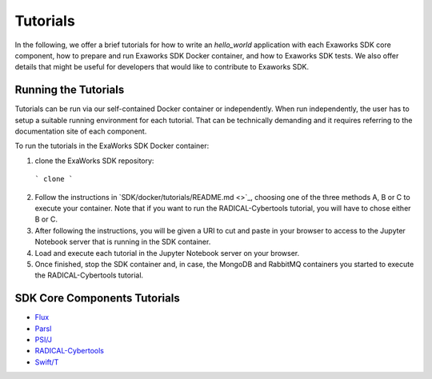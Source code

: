 .. _chapter_tutorials:

=========
Tutorials
=========

In the following, we offer a brief tutorials for how to write an `hello_world`
application with each Exaworks SDK core component, how to prepare and run
Exaworks SDK Docker container, and how to Exaworks SDK tests. We also offer
details that might be useful for developers that would like to contribute to
Exaworks SDK.


Running the Tutorials
---------------------

Tutorials can be run via our self-contained Docker container or independently.
When run independently, the user has to setup a suitable running environment for
each tutorial. That can be technically demanding and it requires referring to
the documentation site of each component.

To run the tutorials in the ExaWorks SDK Docker container:

1. clone the ExaWorks SDK repository:

  ```
  clone
  ```

2. Follow the instructions in `SDK/docker/tutorials/README.md <>`_, choosing one
   of the three methods A, B or C to execute your container. Note that if you
   want to run the RADICAL-Cybertools tutorial, you will have to chose either B
   or C.
3. After following the instructions, you will be given a URI to cut and paste in
   your browser to access to the Jupyter Notebook server that is running in the
   SDK container.
4. Load and execute each tutorial in the Jupyter Notebook server on your
   browser.
5. Once finished, stop the SDK container and, in case, the MongoDB and RabbitMQ
   containers you started to execute the RADICAL-Cybertools tutorial.


SDK Core Components Tutorials
-----------------------------

* `Flux <tutorials/flux.ipynb>`_
* `Parsl <tutorials/parsl/parsl.ipynb>`_
* `PSI/J <tutorials/psij.ipynb>`_
* `RADICAL-Cybertools <tutorials/rct.ipynb>`_
* `Swift/T <tutorials/swift.ipynb>`_

